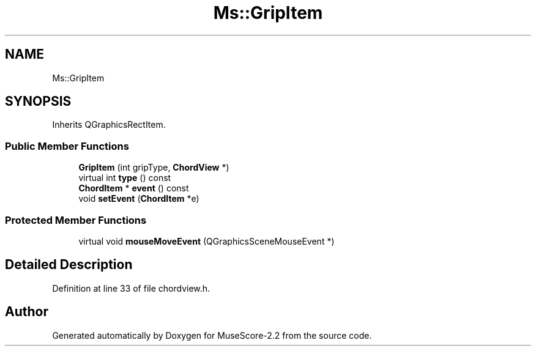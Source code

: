 .TH "Ms::GripItem" 3 "Mon Jun 5 2017" "MuseScore-2.2" \" -*- nroff -*-
.ad l
.nh
.SH NAME
Ms::GripItem
.SH SYNOPSIS
.br
.PP
.PP
Inherits QGraphicsRectItem\&.
.SS "Public Member Functions"

.in +1c
.ti -1c
.RI "\fBGripItem\fP (int gripType, \fBChordView\fP *)"
.br
.ti -1c
.RI "virtual int \fBtype\fP () const"
.br
.ti -1c
.RI "\fBChordItem\fP * \fBevent\fP () const"
.br
.ti -1c
.RI "void \fBsetEvent\fP (\fBChordItem\fP *e)"
.br
.in -1c
.SS "Protected Member Functions"

.in +1c
.ti -1c
.RI "virtual void \fBmouseMoveEvent\fP (QGraphicsSceneMouseEvent *)"
.br
.in -1c
.SH "Detailed Description"
.PP 
Definition at line 33 of file chordview\&.h\&.

.SH "Author"
.PP 
Generated automatically by Doxygen for MuseScore-2\&.2 from the source code\&.
